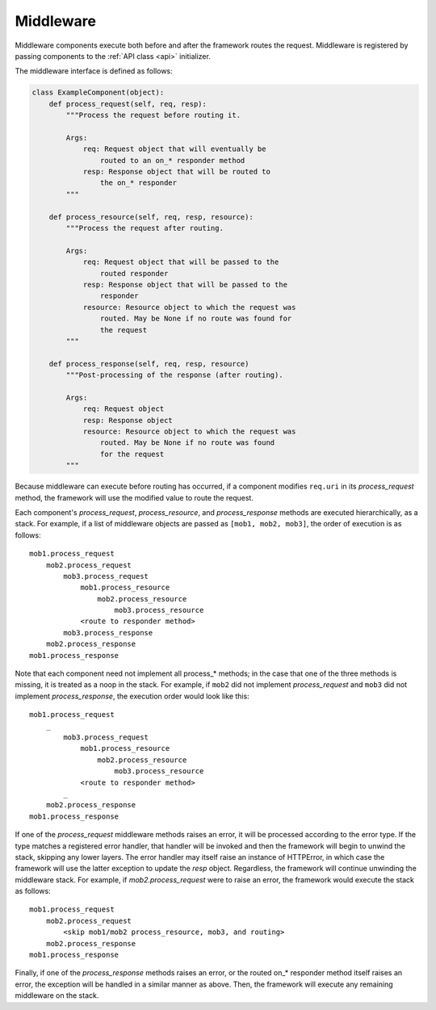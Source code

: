 .. _middleware:

Middleware
==========

Middleware components execute both before and after the framework
routes the request.  Middleware is registered by passing components
to the :ref:`API class <api>` initializer.

The middleware interface is defined as follows:


.. code:: python

    class ExampleComponent(object):
        def process_request(self, req, resp):
            """Process the request before routing it.

            Args:
                req: Request object that will eventually be
                    routed to an on_* responder method
                resp: Response object that will be routed to
                    the on_* responder
            """

        def process_resource(self, req, resp, resource):
            """Process the request after routing.

            Args:
                req: Request object that will be passed to the
                    routed responder
                resp: Response object that will be passed to the
                    responder
                resource: Resource object to which the request was
                    routed. May be None if no route was found for
                    the request
            """

        def process_response(self, req, resp, resource)
            """Post-processing of the response (after routing).

            Args:
                req: Request object
                resp: Response object
                resource: Resource object to which the request was
                    routed. May be None if no route was found
                    for the request
            """

Because middleware can execute before routing has occurred, if a
component modifies ``req.uri`` in its *process_request* method,
the framework will use the modified value to route the request.

Each component's *process_request*, *process_resource*, and
*process_response* methods are executed hierarchically, as a stack.
For example, if a list of middleware objects are passed as
``[mob1, mob2, mob3]``, the order of execution is as follows::

    mob1.process_request
        mob2.process_request
            mob3.process_request
                mob1.process_resource
                    mob2.process_resource
                        mob3.process_resource
                <route to responder method>
            mob3.process_response
        mob2.process_response
    mob1.process_response

Note that each component need not implement all process_*
methods; in the case that one of the three methods is missing,
it is treated as a noop in the stack. For example, if ``mob2`` did
not implement *process_request* and ``mob3`` did not implement
*process_response*, the execution order would look
like this::

    mob1.process_request
        _
            mob3.process_request
                mob1.process_resource
                    mob2.process_resource
                        mob3.process_resource
                <route to responder method>
            _
        mob2.process_response
    mob1.process_response

If one of the *process_request* middleware methods raises an
error, it will be processed according to the error type. If
the type matches a registered error handler, that handler will
be invoked and then the framework will begin to unwind the
stack, skipping any lower layers. The error handler may itself
raise an instance of HTTPError, in which case the framework
will use the latter exception to update the *resp* object.
Regardless, the framework will continue unwinding the middleware
stack. For example, if *mob2.process_request* were to raise an
error, the framework would execute the stack as follows::

    mob1.process_request
        mob2.process_request
            <skip mob1/mob2 process_resource, mob3, and routing>
        mob2.process_response
    mob1.process_response

Finally, if one of the *process_response* methods raises an error,
or the routed on_* responder method itself raises an error, the
exception will be handled in a similar manner as above. Then,
the framework will execute any remaining middleware on the
stack.

